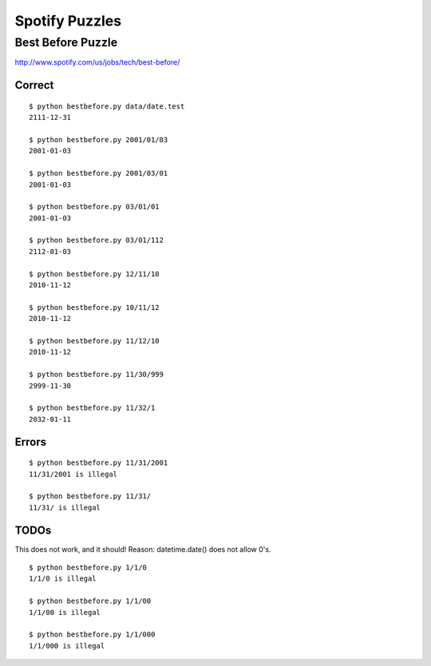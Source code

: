 Spotify Puzzles
===============

Best Before Puzzle 
------------------

http://www.spotify.com/us/jobs/tech/best-before/

Correct
~~~~~~~

::

    $ python bestbefore.py data/date.test 
    2111-12-31

    $ python bestbefore.py 2001/01/03
    2001-01-03
    
    $ python bestbefore.py 2001/03/01
    2001-01-03
    
    $ python bestbefore.py 03/01/01
    2001-01-03
    
    $ python bestbefore.py 03/01/112
    2112-01-03
    
    $ python bestbefore.py 12/11/10
    2010-11-12
    
    $ python bestbefore.py 10/11/12
    2010-11-12
    
    $ python bestbefore.py 11/12/10
    2010-11-12
    
    $ python bestbefore.py 11/30/999
    2999-11-30
    
    $ python bestbefore.py 11/32/1
    2032-01-11


Errors
~~~~~~

::

    $ python bestbefore.py 11/31/2001
    11/31/2001 is illegal
    
    $ python bestbefore.py 11/31/
    11/31/ is illegal

TODOs
~~~~~

This does not work, and it should!
Reason: datetime.date() does not allow 0's.

::

    $ python bestbefore.py 1/1/0
    1/1/0 is illegal

    $ python bestbefore.py 1/1/00
    1/1/00 is illegal

    $ python bestbefore.py 1/1/000
    1/1/000 is illegal

